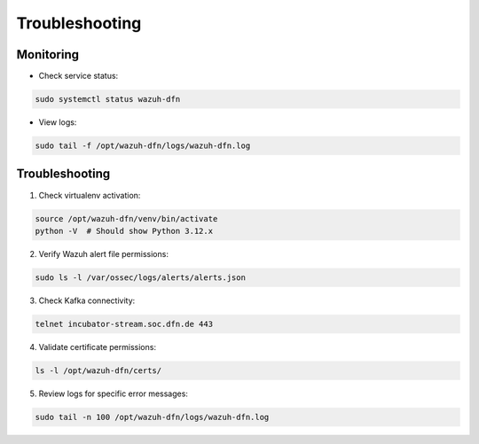 Troubleshooting
===============

Monitoring
----------

-  Check service status:

.. code:: bash

   sudo systemctl status wazuh-dfn

-  View logs:

.. code:: bash

   sudo tail -f /opt/wazuh-dfn/logs/wazuh-dfn.log

Troubleshooting
---------------

1. Check virtualenv activation:

.. code:: bash

   source /opt/wazuh-dfn/venv/bin/activate
   python -V  # Should show Python 3.12.x

2. Verify Wazuh alert file permissions:

.. code:: bash

   sudo ls -l /var/ossec/logs/alerts/alerts.json

3. Check Kafka connectivity:

.. code:: bash

   telnet incubator-stream.soc.dfn.de 443

4. Validate certificate permissions:

.. code:: bash

   ls -l /opt/wazuh-dfn/certs/

5. Review logs for specific error messages:

.. code:: bash

   sudo tail -n 100 /opt/wazuh-dfn/logs/wazuh-dfn.log
